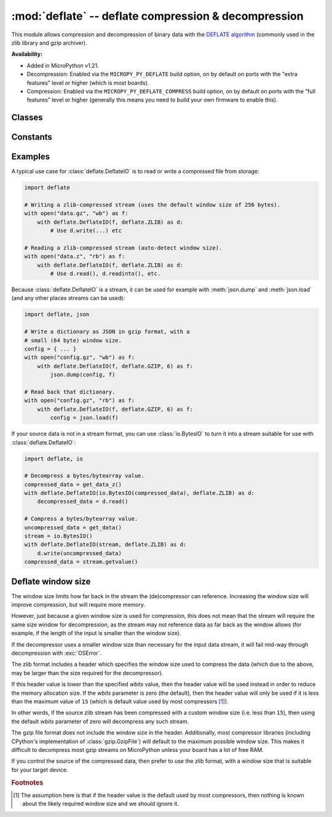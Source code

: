:mod:`deflate` -- deflate compression & decompression
=====================================================

.. module:: deflate
   :synopsis: deflate compression & decompression

This module allows compression and decompression of binary data with the
`DEFLATE algorithm <https://en.wikipedia.org/wiki/DEFLATE>`_
(commonly used in the zlib library and gzip archiver).

**Availability:**

* Added in MicroPython v1.21.

* Decompression: Enabled via the ``MICROPY_PY_DEFLATE`` build option, on by default
  on ports with the "extra features" level or higher (which is most boards).

* Compression: Enabled via the ``MICROPY_PY_DEFLATE_COMPRESS`` build option, on
  by default on ports with the "full features" level or higher (generally this means
  you need to build your own firmware to enable this).

Classes
-------

.. class:: DeflateIO(stream, format=AUTO, wbits=0, close=False, /)

   This class can be used to wrap a *stream* which is any
   :term:`stream-like <stream>` object such as a file, socket, or stream
   (including :class:`io.BytesIO`). It is itself a stream and implements the
   standard read/readinto/write/close methods.

   The *stream* must be a blocking stream. Non-blocking streams are currently
   not supported.

   The *format* can be set to any of the constants defined below, and defaults
   to ``AUTO`` which for decompressing will auto-detect gzip or zlib streams,
   and for compressing it will generate a raw stream.

   The *wbits* parameter sets the base-2 logarithm of the DEFLATE dictionary
   window size. So for example, setting *wbits* to ``10`` sets the window size
   to 1024 bytes. Valid values are ``5`` to ``15`` inclusive (corresponding to
   window sizes of 32 to 32k bytes).

   If *wbits* is set to ``0`` (the default), then a window size of 256 bytes
   will be used (corresponding to *wbits* set to ``8``), except when
   :ref:`decompressing a zlib stream <deflate_wbits_zlib>`.

   See the :ref:`window size <deflate_wbits>` notes below for more information
   about the window size, zlib, and gzip streams.

   If *close* is set to ``True`` then the underlying stream will be closed
   automatically when the :class:`deflate.DeflateIO` stream is closed. This is
   useful if you want to return a :class:`deflate.DeflateIO` stream that wraps
   another stream and not have the caller need to know about managing the
   underlying stream.

   If compression is enabled, a given :class:`deflate.DeflateIO` instance
   supports both reading and writing. For example, a bidirectional stream like
   a socket can be wrapped, which allows for compression/decompression in both
   directions.

Constants
---------

.. data:: deflate.AUTO
          deflate.RAW
          deflate.ZLIB
          deflate.GZIP

    Supported values for the *format* parameter.

Examples
--------

A typical use case for :class:`deflate.DeflateIO` is to read or write a compressed
file from storage:

.. code:: python

   import deflate

   # Writing a zlib-compressed stream (uses the default window size of 256 bytes).
   with open("data.gz", "wb") as f:
       with deflate.DeflateIO(f, deflate.ZLIB) as d:
           # Use d.write(...) etc

   # Reading a zlib-compressed stream (auto-detect window size).
   with open("data.z", "rb") as f:
       with deflate.DeflateIO(f, deflate.ZLIB) as d:
           # Use d.read(), d.readinto(), etc.

Because :class:`deflate.DeflateIO` is a stream, it can be used for example
with :meth:`json.dump` and :meth:`json.load` (and any other places streams can
be used):

.. code:: python

   import deflate, json

   # Write a dictionary as JSON in gzip format, with a
   # small (64 byte) window size.
   config = { ... }
   with open("config.gz", "wb") as f:
       with deflate.DeflateIO(f, deflate.GZIP, 6) as f:
           json.dump(config, f)

   # Read back that dictionary.
   with open("config.gz", "rb") as f:
       with deflate.DeflateIO(f, deflate.GZIP, 6) as f:
           config = json.load(f)

If your source data is not in a stream format, you can use :class:`io.BytesIO`
to turn it into a stream suitable for use with :class:`deflate.DeflateIO`:

.. code:: python

   import deflate, io

   # Decompress a bytes/bytearray value.
   compressed_data = get_data_z()
   with deflate.DeflateIO(io.BytesIO(compressed_data), deflate.ZLIB) as d:
       decompressed_data = d.read()

   # Compress a bytes/bytearray value.
   uncompressed_data = get_data()
   stream = io.BytesIO()
   with deflate.DeflateIO(stream, deflate.ZLIB) as d:
       d.write(uncompressed_data)
   compressed_data = stream.getvalue()

.. _deflate_wbits:

Deflate window size
-------------------

The window size limits how far back in the stream the (de)compressor can
reference. Increasing the window size will improve compression, but will
require more memory.

However, just because a given window size is used for compression, this does not
mean that the stream will require the same size window for decompression, as
the stream may not reference data as far back as the window allows (for example,
if the length of the input is smaller than the window size).

If the decompressor uses a smaller window size than necessary for the input data
stream, it will fail mid-way through decompression with :exc:`OSError`.

.. _deflate_wbits_zlib:

The zlib format includes a header which specifies the window size used to
compress the data (which due to the above, may be larger than the size required
for the decompressor).

If this header value is lower than the specified *wbits* value, then the header
value will be used instead in order to reduce the memory allocation size. If
the *wbits* parameter is zero (the default), then the header value will only be
used if it is less than the maximum value of ``15`` (which is default value
used by most compressors [#f1]_).

In other words, if the source zlib stream has been compressed with a custom window
size (i.e. less than ``15``), then using the default *wbits* parameter of zero
will decompress any such stream.

The gzip file format does not include the window size in the header.
Additionally, most compressor libraries (including CPython's implementation
of :class:`gzip.GzipFile`) will default to the maximum possible window size.
This makes it difficult to decompress most gzip streams on MicroPython unless
your board has a lot of free RAM.

If you control the source of the compressed data, then prefer to use the zlib
format, with a window size that is suitable for your target device.

.. rubric:: Footnotes

.. [#f1] The assumption here is that if the header value is the default used by
   most compressors, then nothing is known about the likely required window
   size and we should ignore it.
